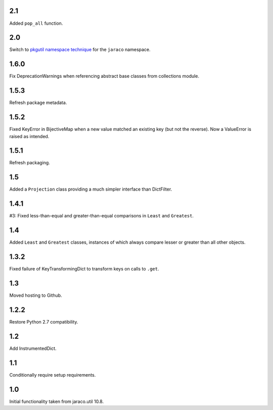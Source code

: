 2.1
===

Added ``pop_all`` function.

2.0
===

Switch to `pkgutil namespace technique
<https://packaging.python.org/guides/packaging-namespace-packages/#pkgutil-style-namespace-packages>`_
for the ``jaraco`` namespace.

1.6.0
=====

Fix DeprecationWarnings when referencing abstract base
classes from collections module.

1.5.3
=====

Refresh package metadata.

1.5.2
=====

Fixed KeyError in BijectiveMap when a new value matched
an existing key (but not the reverse). Now a ValueError
is raised as intended.

1.5.1
=====

Refresh packaging.

1.5
===

Added a ``Projection`` class providing a much simpler
interface than DictFilter.

1.4.1
=====

#3: Fixed less-than-equal and greater-than-equal comparisons
in ``Least`` and ``Greatest``.

1.4
===

Added ``Least`` and ``Greatest`` classes, instances of
which always compare lesser or greater than all other
objects.

1.3.2
=====

Fixed failure of KeyTransformingDict to transform keys
on calls to ``.get``.

1.3
===

Moved hosting to Github.

1.2.2
=====

Restore Python 2.7 compatibility.

1.2
===

Add InstrumentedDict.

1.1
===

Conditionally require setup requirements.

1.0
===

Initial functionality taken from jaraco.util 10.8.
